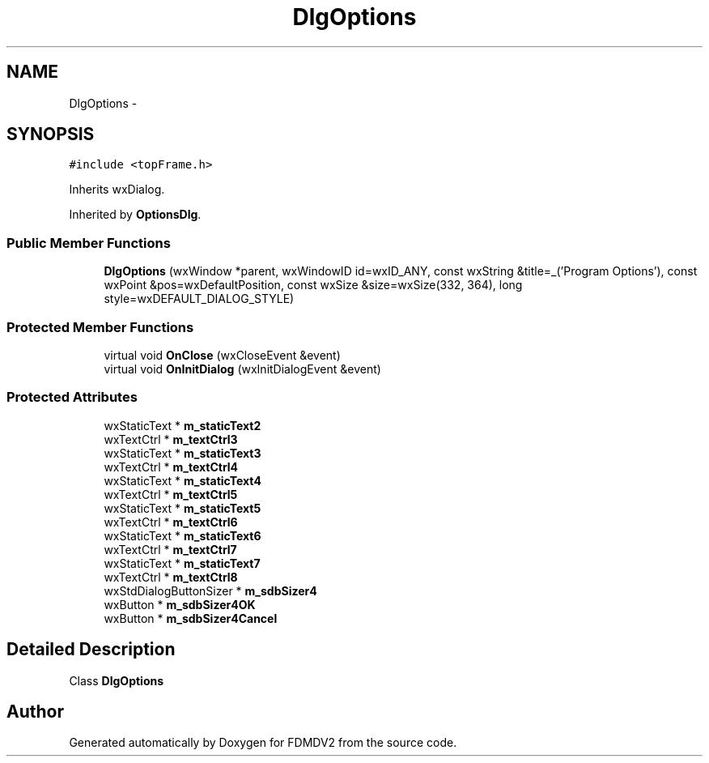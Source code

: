 .TH "DlgOptions" 3 "Fri Sep 14 2012" "Version 02.00.01" "FDMDV2" \" -*- nroff -*-
.ad l
.nh
.SH NAME
DlgOptions \- 
.SH SYNOPSIS
.br
.PP
.PP
\fC#include <topFrame\&.h>\fP
.PP
Inherits wxDialog\&.
.PP
Inherited by \fBOptionsDlg\fP\&.
.SS "Public Member Functions"

.in +1c
.ti -1c
.RI "\fBDlgOptions\fP (wxWindow *parent, wxWindowID id=wxID_ANY, const wxString &title=_('Program Options'), const wxPoint &pos=wxDefaultPosition, const wxSize &size=wxSize(332, 364), long style=wxDEFAULT_DIALOG_STYLE)"
.br
.in -1c
.SS "Protected Member Functions"

.in +1c
.ti -1c
.RI "virtual void \fBOnClose\fP (wxCloseEvent &event)"
.br
.ti -1c
.RI "virtual void \fBOnInitDialog\fP (wxInitDialogEvent &event)"
.br
.in -1c
.SS "Protected Attributes"

.in +1c
.ti -1c
.RI "wxStaticText * \fBm_staticText2\fP"
.br
.ti -1c
.RI "wxTextCtrl * \fBm_textCtrl3\fP"
.br
.ti -1c
.RI "wxStaticText * \fBm_staticText3\fP"
.br
.ti -1c
.RI "wxTextCtrl * \fBm_textCtrl4\fP"
.br
.ti -1c
.RI "wxStaticText * \fBm_staticText4\fP"
.br
.ti -1c
.RI "wxTextCtrl * \fBm_textCtrl5\fP"
.br
.ti -1c
.RI "wxStaticText * \fBm_staticText5\fP"
.br
.ti -1c
.RI "wxTextCtrl * \fBm_textCtrl6\fP"
.br
.ti -1c
.RI "wxStaticText * \fBm_staticText6\fP"
.br
.ti -1c
.RI "wxTextCtrl * \fBm_textCtrl7\fP"
.br
.ti -1c
.RI "wxStaticText * \fBm_staticText7\fP"
.br
.ti -1c
.RI "wxTextCtrl * \fBm_textCtrl8\fP"
.br
.ti -1c
.RI "wxStdDialogButtonSizer * \fBm_sdbSizer4\fP"
.br
.ti -1c
.RI "wxButton * \fBm_sdbSizer4OK\fP"
.br
.ti -1c
.RI "wxButton * \fBm_sdbSizer4Cancel\fP"
.br
.in -1c
.SH "Detailed Description"
.PP 
Class \fBDlgOptions\fP 

.SH "Author"
.PP 
Generated automatically by Doxygen for FDMDV2 from the source code\&.
